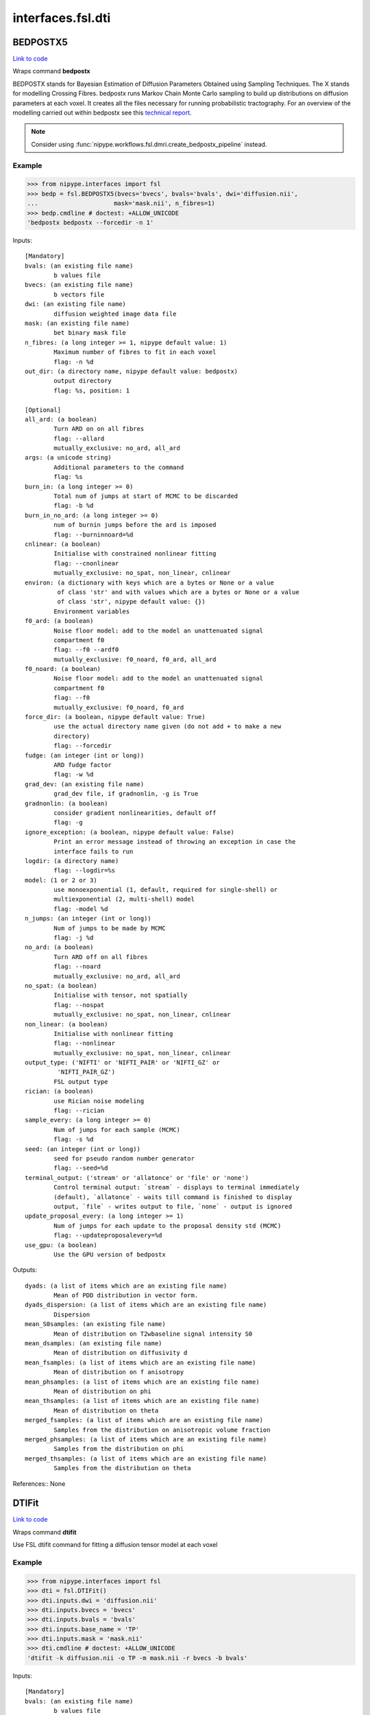 .. AUTO-GENERATED FILE -- DO NOT EDIT!

interfaces.fsl.dti
==================


.. _nipype.interfaces.fsl.dti.BEDPOSTX5:


.. index:: BEDPOSTX5

BEDPOSTX5
---------

`Link to code <http://github.com/nipy/nipype/tree/ec86b7476/nipype/interfaces/fsl/dti.py#L309>`__

Wraps command **bedpostx**

BEDPOSTX stands for Bayesian Estimation of Diffusion Parameters Obtained
using Sampling Techniques. The X stands for modelling Crossing Fibres.
bedpostx runs Markov Chain Monte Carlo sampling to build up distributions
on diffusion parameters at each voxel. It creates all the files necessary
for running probabilistic tractography. For an overview of the modelling
carried out within bedpostx see this `technical report
<http://www.fmrib.ox.ac.uk/analysis/techrep/tr03tb1/tr03tb1/index.html>`_.


.. note:: Consider using
  :func:`nipype.workflows.fsl.dmri.create_bedpostx_pipeline` instead.


Example
~~~~~~~

>>> from nipype.interfaces import fsl
>>> bedp = fsl.BEDPOSTX5(bvecs='bvecs', bvals='bvals', dwi='diffusion.nii',
...                     mask='mask.nii', n_fibres=1)
>>> bedp.cmdline # doctest: +ALLOW_UNICODE
'bedpostx bedpostx --forcedir -n 1'

Inputs::

        [Mandatory]
        bvals: (an existing file name)
                b values file
        bvecs: (an existing file name)
                b vectors file
        dwi: (an existing file name)
                diffusion weighted image data file
        mask: (an existing file name)
                bet binary mask file
        n_fibres: (a long integer >= 1, nipype default value: 1)
                Maximum number of fibres to fit in each voxel
                flag: -n %d
        out_dir: (a directory name, nipype default value: bedpostx)
                output directory
                flag: %s, position: 1

        [Optional]
        all_ard: (a boolean)
                Turn ARD on on all fibres
                flag: --allard
                mutually_exclusive: no_ard, all_ard
        args: (a unicode string)
                Additional parameters to the command
                flag: %s
        burn_in: (a long integer >= 0)
                Total num of jumps at start of MCMC to be discarded
                flag: -b %d
        burn_in_no_ard: (a long integer >= 0)
                num of burnin jumps before the ard is imposed
                flag: --burninnoard=%d
        cnlinear: (a boolean)
                Initialise with constrained nonlinear fitting
                flag: --cnonlinear
                mutually_exclusive: no_spat, non_linear, cnlinear
        environ: (a dictionary with keys which are a bytes or None or a value
                 of class 'str' and with values which are a bytes or None or a value
                 of class 'str', nipype default value: {})
                Environment variables
        f0_ard: (a boolean)
                Noise floor model: add to the model an unattenuated signal
                compartment f0
                flag: --f0 --ardf0
                mutually_exclusive: f0_noard, f0_ard, all_ard
        f0_noard: (a boolean)
                Noise floor model: add to the model an unattenuated signal
                compartment f0
                flag: --f0
                mutually_exclusive: f0_noard, f0_ard
        force_dir: (a boolean, nipype default value: True)
                use the actual directory name given (do not add + to make a new
                directory)
                flag: --forcedir
        fudge: (an integer (int or long))
                ARD fudge factor
                flag: -w %d
        grad_dev: (an existing file name)
                grad_dev file, if gradnonlin, -g is True
        gradnonlin: (a boolean)
                consider gradient nonlinearities, default off
                flag: -g
        ignore_exception: (a boolean, nipype default value: False)
                Print an error message instead of throwing an exception in case the
                interface fails to run
        logdir: (a directory name)
                flag: --logdir=%s
        model: (1 or 2 or 3)
                use monoexponential (1, default, required for single-shell) or
                multiexponential (2, multi-shell) model
                flag: -model %d
        n_jumps: (an integer (int or long))
                Num of jumps to be made by MCMC
                flag: -j %d
        no_ard: (a boolean)
                Turn ARD off on all fibres
                flag: --noard
                mutually_exclusive: no_ard, all_ard
        no_spat: (a boolean)
                Initialise with tensor, not spatially
                flag: --nospat
                mutually_exclusive: no_spat, non_linear, cnlinear
        non_linear: (a boolean)
                Initialise with nonlinear fitting
                flag: --nonlinear
                mutually_exclusive: no_spat, non_linear, cnlinear
        output_type: ('NIFTI' or 'NIFTI_PAIR' or 'NIFTI_GZ' or
                 'NIFTI_PAIR_GZ')
                FSL output type
        rician: (a boolean)
                use Rician noise modeling
                flag: --rician
        sample_every: (a long integer >= 0)
                Num of jumps for each sample (MCMC)
                flag: -s %d
        seed: (an integer (int or long))
                seed for pseudo random number generator
                flag: --seed=%d
        terminal_output: ('stream' or 'allatonce' or 'file' or 'none')
                Control terminal output: `stream` - displays to terminal immediately
                (default), `allatonce` - waits till command is finished to display
                output, `file` - writes output to file, `none` - output is ignored
        update_proposal_every: (a long integer >= 1)
                Num of jumps for each update to the proposal density std (MCMC)
                flag: --updateproposalevery=%d
        use_gpu: (a boolean)
                Use the GPU version of bedpostx

Outputs::

        dyads: (a list of items which are an existing file name)
                Mean of PDD distribution in vector form.
        dyads_dispersion: (a list of items which are an existing file name)
                Dispersion
        mean_S0samples: (an existing file name)
                Mean of distribution on T2wbaseline signal intensity S0
        mean_dsamples: (an existing file name)
                Mean of distribution on diffusivity d
        mean_fsamples: (a list of items which are an existing file name)
                Mean of distribution on f anisotropy
        mean_phsamples: (a list of items which are an existing file name)
                Mean of distribution on phi
        mean_thsamples: (a list of items which are an existing file name)
                Mean of distribution on theta
        merged_fsamples: (a list of items which are an existing file name)
                Samples from the distribution on anisotropic volume fraction
        merged_phsamples: (a list of items which are an existing file name)
                Samples from the distribution on phi
        merged_thsamples: (a list of items which are an existing file name)
                Samples from the distribution on theta

References::
None

.. _nipype.interfaces.fsl.dti.DTIFit:


.. index:: DTIFit

DTIFit
------

`Link to code <http://github.com/nipy/nipype/tree/ec86b7476/nipype/interfaces/fsl/dti.py#L74>`__

Wraps command **dtifit**

Use FSL  dtifit command for fitting a diffusion tensor model at each
voxel

Example
~~~~~~~

>>> from nipype.interfaces import fsl
>>> dti = fsl.DTIFit()
>>> dti.inputs.dwi = 'diffusion.nii'
>>> dti.inputs.bvecs = 'bvecs'
>>> dti.inputs.bvals = 'bvals'
>>> dti.inputs.base_name = 'TP'
>>> dti.inputs.mask = 'mask.nii'
>>> dti.cmdline # doctest: +ALLOW_UNICODE
'dtifit -k diffusion.nii -o TP -m mask.nii -r bvecs -b bvals'

Inputs::

        [Mandatory]
        bvals: (an existing file name)
                b values file
                flag: -b %s, position: 4
        bvecs: (an existing file name)
                b vectors file
                flag: -r %s, position: 3
        dwi: (an existing file name)
                diffusion weighted image data file
                flag: -k %s, position: 0
        mask: (an existing file name)
                bet binary mask file
                flag: -m %s, position: 2

        [Optional]
        args: (a unicode string)
                Additional parameters to the command
                flag: %s
        base_name: (a unicode string, nipype default value: dtifit_)
                base_name that all output files will start with
                flag: -o %s, position: 1
        cni: (an existing file name)
                input counfound regressors
                flag: --cni=%s
        environ: (a dictionary with keys which are a bytes or None or a value
                 of class 'str' and with values which are a bytes or None or a value
                 of class 'str', nipype default value: {})
                Environment variables
        gradnonlin: (an existing file name)
                gradient non linearities
                flag: --gradnonlin=%s
        ignore_exception: (a boolean, nipype default value: False)
                Print an error message instead of throwing an exception in case the
                interface fails to run
        little_bit: (a boolean)
                only process small area of brain
                flag: --littlebit
        max_x: (an integer (int or long))
                max x
                flag: -X %d
        max_y: (an integer (int or long))
                max y
                flag: -Y %d
        max_z: (an integer (int or long))
                max z
                flag: -Z %d
        min_x: (an integer (int or long))
                min x
                flag: -x %d
        min_y: (an integer (int or long))
                min y
                flag: -y %d
        min_z: (an integer (int or long))
                min z
                flag: -z %d
        output_type: ('NIFTI' or 'NIFTI_PAIR' or 'NIFTI_GZ' or
                 'NIFTI_PAIR_GZ')
                FSL output type
        save_tensor: (a boolean)
                save the elements of the tensor
                flag: --save_tensor
        sse: (a boolean)
                output sum of squared errors
                flag: --sse
        terminal_output: ('stream' or 'allatonce' or 'file' or 'none')
                Control terminal output: `stream` - displays to terminal immediately
                (default), `allatonce` - waits till command is finished to display
                output, `file` - writes output to file, `none` - output is ignored

Outputs::

        FA: (an existing file name)
                path/name of file with the fractional anisotropy
        L1: (an existing file name)
                path/name of file with the 1st eigenvalue
        L2: (an existing file name)
                path/name of file with the 2nd eigenvalue
        L3: (an existing file name)
                path/name of file with the 3rd eigenvalue
        MD: (an existing file name)
                path/name of file with the mean diffusivity
        MO: (an existing file name)
                path/name of file with the mode of anisotropy
        S0: (an existing file name)
                path/name of file with the raw T2 signal with no diffusion weighting
        V1: (an existing file name)
                path/name of file with the 1st eigenvector
        V2: (an existing file name)
                path/name of file with the 2nd eigenvector
        V3: (an existing file name)
                path/name of file with the 3rd eigenvector
        tensor: (an existing file name)
                path/name of file with the 4D tensor volume

References::
None

.. _nipype.interfaces.fsl.dti.DistanceMap:


.. index:: DistanceMap

DistanceMap
-----------

`Link to code <http://github.com/nipy/nipype/tree/ec86b7476/nipype/interfaces/fsl/dti.py#L1137>`__

Wraps command **distancemap**

Use FSL's distancemap to generate a map of the distance to the nearest
nonzero voxel.

Example
~~~~~~~

>>> import nipype.interfaces.fsl as fsl
>>> mapper = fsl.DistanceMap()
>>> mapper.inputs.in_file = "skeleton_mask.nii.gz"
>>> mapper.run() # doctest: +SKIP

Inputs::

        [Mandatory]
        in_file: (an existing file name)
                image to calculate distance values for
                flag: --in=%s

        [Optional]
        args: (a unicode string)
                Additional parameters to the command
                flag: %s
        distance_map: (a file name)
                distance map to write
                flag: --out=%s
        environ: (a dictionary with keys which are a bytes or None or a value
                 of class 'str' and with values which are a bytes or None or a value
                 of class 'str', nipype default value: {})
                Environment variables
        ignore_exception: (a boolean, nipype default value: False)
                Print an error message instead of throwing an exception in case the
                interface fails to run
        invert_input: (a boolean)
                invert input image
                flag: --invert
        local_max_file: (a boolean or a file name)
                write an image of the local maxima
                flag: --localmax=%s
        mask_file: (an existing file name)
                binary mask to contrain calculations
                flag: --mask=%s
        output_type: ('NIFTI' or 'NIFTI_PAIR' or 'NIFTI_GZ' or
                 'NIFTI_PAIR_GZ')
                FSL output type
        terminal_output: ('stream' or 'allatonce' or 'file' or 'none')
                Control terminal output: `stream` - displays to terminal immediately
                (default), `allatonce` - waits till command is finished to display
                output, `file` - writes output to file, `none` - output is ignored

Outputs::

        distance_map: (an existing file name)
                value is distance to nearest nonzero voxels
        local_max_file: (a file name)
                image of local maxima

References::
None

.. _nipype.interfaces.fsl.dti.FindTheBiggest:


.. index:: FindTheBiggest

FindTheBiggest
--------------

`Link to code <http://github.com/nipy/nipype/tree/ec86b7476/nipype/interfaces/fsl/dti.py#L968>`__

Wraps command **find_the_biggest**

Use FSL find_the_biggest for performing hard segmentation on
the outputs of connectivity-based thresholding in probtrack.
For complete details, see the `FDT
Documentation. <http://www.fmrib.ox.ac.uk/fsl/fdt/fdt_biggest.html>`_

Example
~~~~~~~

>>> from nipype.interfaces import fsl
>>> ldir = ['seeds_to_M1.nii', 'seeds_to_M2.nii']
>>> fBig = fsl.FindTheBiggest(in_files=ldir, out_file='biggestSegmentation')
>>> fBig.cmdline # doctest: +ALLOW_UNICODE
'find_the_biggest seeds_to_M1.nii seeds_to_M2.nii biggestSegmentation'

Inputs::

        [Mandatory]
        in_files: (a list of items which are an existing file name)
                a list of input volumes or a singleMatrixFile
                flag: %s, position: 0

        [Optional]
        args: (a unicode string)
                Additional parameters to the command
                flag: %s
        environ: (a dictionary with keys which are a bytes or None or a value
                 of class 'str' and with values which are a bytes or None or a value
                 of class 'str', nipype default value: {})
                Environment variables
        ignore_exception: (a boolean, nipype default value: False)
                Print an error message instead of throwing an exception in case the
                interface fails to run
        out_file: (a file name)
                file with the resulting segmentation
                flag: %s, position: 2
        output_type: ('NIFTI' or 'NIFTI_PAIR' or 'NIFTI_GZ' or
                 'NIFTI_PAIR_GZ')
                FSL output type
        terminal_output: ('stream' or 'allatonce' or 'file' or 'none')
                Control terminal output: `stream` - displays to terminal immediately
                (default), `allatonce` - waits till command is finished to display
                output, `file` - writes output to file, `none` - output is ignored

Outputs::

        out_file: (an existing file name)
                output file indexed in order of input files
                flag: %s

References::
None

.. _nipype.interfaces.fsl.dti.MakeDyadicVectors:


.. index:: MakeDyadicVectors

MakeDyadicVectors
-----------------

`Link to code <http://github.com/nipy/nipype/tree/ec86b7476/nipype/interfaces/fsl/dti.py#L1204>`__

Wraps command **make_dyadic_vectors**

Create vector volume representing mean principal diffusion direction
and its uncertainty (dispersion)

Inputs::

        [Mandatory]
        phi_vol: (an existing file name)
                flag: %s, position: 1
        theta_vol: (an existing file name)
                flag: %s, position: 0

        [Optional]
        args: (a unicode string)
                Additional parameters to the command
                flag: %s
        environ: (a dictionary with keys which are a bytes or None or a value
                 of class 'str' and with values which are a bytes or None or a value
                 of class 'str', nipype default value: {})
                Environment variables
        ignore_exception: (a boolean, nipype default value: False)
                Print an error message instead of throwing an exception in case the
                interface fails to run
        mask: (an existing file name)
                flag: %s, position: 2
        output: (a file name, nipype default value: dyads)
                flag: %s, position: 3
        output_type: ('NIFTI' or 'NIFTI_PAIR' or 'NIFTI_GZ' or
                 'NIFTI_PAIR_GZ')
                FSL output type
        perc: (a float)
                the {perc}% angle of the output cone of uncertainty (output will be
                in degrees)
                flag: %f, position: 4
        terminal_output: ('stream' or 'allatonce' or 'file' or 'none')
                Control terminal output: `stream` - displays to terminal immediately
                (default), `allatonce` - waits till command is finished to display
                output, `file` - writes output to file, `none` - output is ignored

Outputs::

        dispersion: (an existing file name)
        dyads: (an existing file name)

References::
None

.. _nipype.interfaces.fsl.dti.ProbTrackX:


.. index:: ProbTrackX

ProbTrackX
----------

`Link to code <http://github.com/nipy/nipype/tree/ec86b7476/nipype/interfaces/fsl/dti.py#L573>`__

Wraps command **probtrackx**

Use FSL  probtrackx for tractography on bedpostx results

Examples
~~~~~~~~

>>> from nipype.interfaces import fsl
>>> pbx = fsl.ProbTrackX(samples_base_name='merged', mask='mask.nii',     seed='MASK_average_thal_right.nii', mode='seedmask',     xfm='trans.mat', n_samples=3, n_steps=10, force_dir=True, opd=True, os2t=True,     target_masks = ['targets_MASK1.nii', 'targets_MASK2.nii'],     thsamples='merged_thsamples.nii', fsamples='merged_fsamples.nii', phsamples='merged_phsamples.nii',     out_dir='.')
>>> pbx.cmdline # doctest: +ALLOW_UNICODE
'probtrackx --forcedir -m mask.nii --mode=seedmask --nsamples=3 --nsteps=10 --opd --os2t --dir=. --samples=merged --seed=MASK_average_thal_right.nii --targetmasks=targets.txt --xfm=trans.mat'

Inputs::

        [Mandatory]
        fsamples: (a list of items which are an existing file name)
        mask: (an existing file name)
                bet binary mask file in diffusion space
                flag: -m %s
        phsamples: (a list of items which are an existing file name)
        seed: (an existing file name or a list of items which are an existing
                 file name or a list of items which are a list of from 3 to 3 items
                 which are an integer (int or long))
                seed volume(s), or voxel(s) or freesurfer label file
                flag: --seed=%s
        thsamples: (a list of items which are an existing file name)

        [Optional]
        args: (a unicode string)
                Additional parameters to the command
                flag: %s
        avoid_mp: (an existing file name)
                reject pathways passing through locations given by this mask
                flag: --avoid=%s
        c_thresh: (a float)
                curvature threshold - default=0.2
                flag: --cthr=%.3f
        correct_path_distribution: (a boolean)
                correct path distribution for the length of the pathways
                flag: --pd
        dist_thresh: (a float)
                discards samples shorter than this threshold (in mm - default=0)
                flag: --distthresh=%.3f
        environ: (a dictionary with keys which are a bytes or None or a value
                 of class 'str' and with values which are a bytes or None or a value
                 of class 'str', nipype default value: {})
                Environment variables
        fibst: (an integer (int or long))
                force a starting fibre for tracking - default=1, i.e. first fibre
                orientation. Only works if randfib==0
                flag: --fibst=%d
        force_dir: (a boolean, nipype default value: True)
                use the actual directory name given - i.e. do not add + to make a
                new directory
                flag: --forcedir
        ignore_exception: (a boolean, nipype default value: False)
                Print an error message instead of throwing an exception in case the
                interface fails to run
        inv_xfm: (a file name)
                transformation matrix taking DTI space to seed space (compulsory
                when using a warp_field for seeds_to_dti)
                flag: --invxfm=%s
        loop_check: (a boolean)
                perform loop_checks on paths - slower, but allows lower curvature
                threshold
                flag: --loopcheck
        mask2: (an existing file name)
                second bet binary mask (in diffusion space) in twomask_symm mode
                flag: --mask2=%s
        mesh: (an existing file name)
                Freesurfer-type surface descriptor (in ascii format)
                flag: --mesh=%s
        mod_euler: (a boolean)
                use modified euler streamlining
                flag: --modeuler
        mode: ('simple' or 'two_mask_symm' or 'seedmask')
                options: simple (single seed voxel), seedmask (mask of seed voxels),
                twomask_symm (two bet binary masks)
                flag: --mode=%s
        n_samples: (an integer (int or long), nipype default value: 5000)
                number of samples - default=5000
                flag: --nsamples=%d
        n_steps: (an integer (int or long))
                number of steps per sample - default=2000
                flag: --nsteps=%d
        network: (a boolean)
                activate network mode - only keep paths going through at least one
                seed mask (required if multiple seed masks)
                flag: --network
        opd: (a boolean, nipype default value: True)
                outputs path distributions
                flag: --opd
        os2t: (a boolean)
                Outputs seeds to targets
                flag: --os2t
        out_dir: (an existing directory name)
                directory to put the final volumes in
                flag: --dir=%s
        output_type: ('NIFTI' or 'NIFTI_PAIR' or 'NIFTI_GZ' or
                 'NIFTI_PAIR_GZ')
                FSL output type
        rand_fib: (0 or 1 or 2 or 3)
                options: 0 - default, 1 - to randomly sample initial fibres (with f
                > fibthresh), 2 - to sample in proportion fibres (with f>fibthresh)
                to f, 3 - to sample ALL populations at random (even if f<fibthresh)
                flag: --randfib=%d
        random_seed: (a boolean)
                random seed
                flag: --rseed
        s2tastext: (a boolean)
                output seed-to-target counts as a text file (useful when seeding
                from a mesh)
                flag: --s2tastext
        sample_random_points: (a boolean)
                sample random points within seed voxels
                flag: --sampvox
        samples_base_name: (a unicode string, nipype default value: merged)
                the rootname/base_name for samples files
                flag: --samples=%s
        seed_ref: (an existing file name)
                reference vol to define seed space in simple mode - diffusion space
                assumed if absent
                flag: --seedref=%s
        step_length: (a float)
                step_length in mm - default=0.5
                flag: --steplength=%.3f
        stop_mask: (an existing file name)
                stop tracking at locations given by this mask file
                flag: --stop=%s
        target_masks: (a list of items which are a file name)
                list of target masks - required for seeds_to_targets classification
                flag: --targetmasks=%s
        terminal_output: ('stream' or 'allatonce' or 'file' or 'none')
                Control terminal output: `stream` - displays to terminal immediately
                (default), `allatonce` - waits till command is finished to display
                output, `file` - writes output to file, `none` - output is ignored
        use_anisotropy: (a boolean)
                use anisotropy to constrain tracking
                flag: --usef
        verbose: (0 or 1 or 2)
                Verbose level, [0-2]. Level 2 is required to output particle files.
                flag: --verbose=%d
        waypoints: (an existing file name)
                waypoint mask or ascii list of waypoint masks - only keep paths
                going through ALL the masks
                flag: --waypoints=%s
        xfm: (an existing file name)
                transformation matrix taking seed space to DTI space (either FLIRT
                matrix or FNIRT warp_field) - default is identity
                flag: --xfm=%s

Outputs::

        fdt_paths: (a list of items which are an existing file name)
                path/name of a 3D image file containing the output connectivity
                distribution to the seed mask
        log: (an existing file name)
                path/name of a text record of the command that was run
        particle_files: (a list of items which are an existing file name)
                Files describing all of the tract samples. Generated only if verbose
                is set to 2
        targets: (a list of items which are an existing file name)
                a list with all generated seeds_to_target files
        way_total: (an existing file name)
                path/name of a text file containing a single number corresponding to
                the total number of generated tracts that have not been rejected by
                inclusion/exclusion mask criteria

References::
None

.. _nipype.interfaces.fsl.dti.ProbTrackX2:


.. index:: ProbTrackX2

ProbTrackX2
-----------

`Link to code <http://github.com/nipy/nipype/tree/ec86b7476/nipype/interfaces/fsl/dti.py#L767>`__

Wraps command **probtrackx2**

Use FSL  probtrackx2 for tractography on bedpostx results

Examples
~~~~~~~~

>>> from nipype.interfaces import fsl
>>> pbx2 = fsl.ProbTrackX2()
>>> pbx2.inputs.seed = 'seed_source.nii.gz'
>>> pbx2.inputs.thsamples = 'merged_th1samples.nii.gz'
>>> pbx2.inputs.fsamples = 'merged_f1samples.nii.gz'
>>> pbx2.inputs.phsamples = 'merged_ph1samples.nii.gz'
>>> pbx2.inputs.mask = 'nodif_brain_mask.nii.gz'
>>> pbx2.inputs.out_dir = '.'
>>> pbx2.inputs.n_samples = 3
>>> pbx2.inputs.n_steps = 10
>>> pbx2.cmdline # doctest: +ALLOW_UNICODE
'probtrackx2 --forcedir -m nodif_brain_mask.nii.gz --nsamples=3 --nsteps=10 --opd --dir=. --samples=merged --seed=seed_source.nii.gz'

Inputs::

        [Mandatory]
        fsamples: (a list of items which are an existing file name)
        mask: (an existing file name)
                bet binary mask file in diffusion space
                flag: -m %s
        phsamples: (a list of items which are an existing file name)
        seed: (an existing file name or a list of items which are an existing
                 file name or a list of items which are a list of from 3 to 3 items
                 which are an integer (int or long))
                seed volume(s), or voxel(s) or freesurfer label file
                flag: --seed=%s
        thsamples: (a list of items which are an existing file name)

        [Optional]
        args: (a unicode string)
                Additional parameters to the command
                flag: %s
        avoid_mp: (an existing file name)
                reject pathways passing through locations given by this mask
                flag: --avoid=%s
        c_thresh: (a float)
                curvature threshold - default=0.2
                flag: --cthr=%.3f
        colmask4: (an existing file name)
                Mask for columns of matrix4 (default=seed mask)
                flag: --colmask4=%s
        correct_path_distribution: (a boolean)
                correct path distribution for the length of the pathways
                flag: --pd
        dist_thresh: (a float)
                discards samples shorter than this threshold (in mm - default=0)
                flag: --distthresh=%.3f
        distthresh1: (a float)
                Discards samples (in matrix1) shorter than this threshold (in mm -
                default=0)
                flag: --distthresh1=%.3f
        distthresh3: (a float)
                Discards samples (in matrix3) shorter than this threshold (in mm -
                default=0)
                flag: --distthresh3=%.3f
        environ: (a dictionary with keys which are a bytes or None or a value
                 of class 'str' and with values which are a bytes or None or a value
                 of class 'str', nipype default value: {})
                Environment variables
        fibst: (an integer (int or long))
                force a starting fibre for tracking - default=1, i.e. first fibre
                orientation. Only works if randfib==0
                flag: --fibst=%d
        fopd: (an existing file name)
                Other mask for binning tract distribution
                flag: --fopd=%s
        force_dir: (a boolean, nipype default value: True)
                use the actual directory name given - i.e. do not add + to make a
                new directory
                flag: --forcedir
        ignore_exception: (a boolean, nipype default value: False)
                Print an error message instead of throwing an exception in case the
                interface fails to run
        inv_xfm: (a file name)
                transformation matrix taking DTI space to seed space (compulsory
                when using a warp_field for seeds_to_dti)
                flag: --invxfm=%s
        loop_check: (a boolean)
                perform loop_checks on paths - slower, but allows lower curvature
                threshold
                flag: --loopcheck
        lrtarget3: (an existing file name)
                Column-space mask used for Nxn connectivity matrix
                flag: --lrtarget3=%s
        meshspace: ('caret' or 'freesurfer' or 'first' or 'vox')
                Mesh reference space - either "caret" (default) or "freesurfer" or
                "first" or "vox"
                flag: --meshspace=%s
        mod_euler: (a boolean)
                use modified euler streamlining
                flag: --modeuler
        n_samples: (an integer (int or long), nipype default value: 5000)
                number of samples - default=5000
                flag: --nsamples=%d
        n_steps: (an integer (int or long))
                number of steps per sample - default=2000
                flag: --nsteps=%d
        network: (a boolean)
                activate network mode - only keep paths going through at least one
                seed mask (required if multiple seed masks)
                flag: --network
        omatrix1: (a boolean)
                Output matrix1 - SeedToSeed Connectivity
                flag: --omatrix1
        omatrix2: (a boolean)
                Output matrix2 - SeedToLowResMask
                flag: --omatrix2
                requires: target2
        omatrix3: (a boolean)
                Output matrix3 (NxN connectivity matrix)
                flag: --omatrix3
                requires: target3, lrtarget3
        omatrix4: (a boolean)
                Output matrix4 - DtiMaskToSeed (special Oxford Sparse Format)
                flag: --omatrix4
        onewaycondition: (a boolean)
                Apply waypoint conditions to each half tract separately
                flag: --onewaycondition
        opd: (a boolean, nipype default value: True)
                outputs path distributions
                flag: --opd
        os2t: (a boolean)
                Outputs seeds to targets
                flag: --os2t
        out_dir: (an existing directory name)
                directory to put the final volumes in
                flag: --dir=%s
        output_type: ('NIFTI' or 'NIFTI_PAIR' or 'NIFTI_GZ' or
                 'NIFTI_PAIR_GZ')
                FSL output type
        rand_fib: (0 or 1 or 2 or 3)
                options: 0 - default, 1 - to randomly sample initial fibres (with f
                > fibthresh), 2 - to sample in proportion fibres (with f>fibthresh)
                to f, 3 - to sample ALL populations at random (even if f<fibthresh)
                flag: --randfib=%d
        random_seed: (a boolean)
                random seed
                flag: --rseed
        s2tastext: (a boolean)
                output seed-to-target counts as a text file (useful when seeding
                from a mesh)
                flag: --s2tastext
        sample_random_points: (a boolean)
                sample random points within seed voxels
                flag: --sampvox
        samples_base_name: (a unicode string, nipype default value: merged)
                the rootname/base_name for samples files
                flag: --samples=%s
        seed_ref: (an existing file name)
                reference vol to define seed space in simple mode - diffusion space
                assumed if absent
                flag: --seedref=%s
        simple: (a boolean)
                rack from a list of voxels (seed must be a ASCII list of
                coordinates)
                flag: --simple
        step_length: (a float)
                step_length in mm - default=0.5
                flag: --steplength=%.3f
        stop_mask: (an existing file name)
                stop tracking at locations given by this mask file
                flag: --stop=%s
        target2: (an existing file name)
                Low resolution binary brain mask for storing connectivity
                distribution in matrix2 mode
                flag: --target2=%s
        target3: (an existing file name)
                Mask used for NxN connectivity matrix (or Nxn if lrtarget3 is set)
                flag: --target3=%s
        target4: (an existing file name)
                Brain mask in DTI space
                flag: --target4=%s
        target_masks: (a list of items which are a file name)
                list of target masks - required for seeds_to_targets classification
                flag: --targetmasks=%s
        terminal_output: ('stream' or 'allatonce' or 'file' or 'none')
                Control terminal output: `stream` - displays to terminal immediately
                (default), `allatonce` - waits till command is finished to display
                output, `file` - writes output to file, `none` - output is ignored
        use_anisotropy: (a boolean)
                use anisotropy to constrain tracking
                flag: --usef
        verbose: (0 or 1 or 2)
                Verbose level, [0-2]. Level 2 is required to output particle files.
                flag: --verbose=%d
        waycond: ('OR' or 'AND')
                Waypoint condition. Either "AND" (default) or "OR"
                flag: --waycond=%s
        wayorder: (a boolean)
                Reject streamlines that do not hit waypoints in given order. Only
                valid if waycond=AND
                flag: --wayorder
        waypoints: (an existing file name)
                waypoint mask or ascii list of waypoint masks - only keep paths
                going through ALL the masks
                flag: --waypoints=%s
        xfm: (an existing file name)
                transformation matrix taking seed space to DTI space (either FLIRT
                matrix or FNIRT warp_field) - default is identity
                flag: --xfm=%s

Outputs::

        fdt_paths: (a list of items which are an existing file name)
                path/name of a 3D image file containing the output connectivity
                distribution to the seed mask
        log: (an existing file name)
                path/name of a text record of the command that was run
        lookup_tractspace: (an existing file name)
                lookup_tractspace generated by --omatrix2 option
        matrix1_dot: (an existing file name)
                Output matrix1.dot - SeedToSeed Connectivity
        matrix2_dot: (an existing file name)
                Output matrix2.dot - SeedToLowResMask
        matrix3_dot: (an existing file name)
                Output matrix3 - NxN connectivity matrix
        network_matrix: (an existing file name)
                the network matrix generated by --omatrix1 option
        particle_files: (a list of items which are an existing file name)
                Files describing all of the tract samples. Generated only if verbose
                is set to 2
        targets: (a list of items which are an existing file name)
                a list with all generated seeds_to_target files
        way_total: (an existing file name)
                path/name of a text file containing a single number corresponding to
                the total number of generated tracts that have not been rejected by
                inclusion/exclusion mask criteria

References::
None

.. _nipype.interfaces.fsl.dti.ProjThresh:


.. index:: ProjThresh

ProjThresh
----------

`Link to code <http://github.com/nipy/nipype/tree/ec86b7476/nipype/interfaces/fsl/dti.py#L922>`__

Wraps command **proj_thresh**

Use FSL proj_thresh for thresholding some outputs of probtrack
For complete details, see the FDT Documentation
<http://www.fmrib.ox.ac.uk/fsl/fdt/fdt_thresh.html>

Example
~~~~~~~

>>> from nipype.interfaces import fsl
>>> ldir = ['seeds_to_M1.nii', 'seeds_to_M2.nii']
>>> pThresh = fsl.ProjThresh(in_files=ldir, threshold=3)
>>> pThresh.cmdline # doctest: +ALLOW_UNICODE
'proj_thresh seeds_to_M1.nii seeds_to_M2.nii 3'

Inputs::

        [Mandatory]
        in_files: (a list of items which are an existing file name)
                a list of input volumes
                flag: %s, position: 0
        threshold: (an integer (int or long))
                threshold indicating minimum number of seed voxels entering this
                mask region
                flag: %d, position: 1

        [Optional]
        args: (a unicode string)
                Additional parameters to the command
                flag: %s
        environ: (a dictionary with keys which are a bytes or None or a value
                 of class 'str' and with values which are a bytes or None or a value
                 of class 'str', nipype default value: {})
                Environment variables
        ignore_exception: (a boolean, nipype default value: False)
                Print an error message instead of throwing an exception in case the
                interface fails to run
        output_type: ('NIFTI' or 'NIFTI_PAIR' or 'NIFTI_GZ' or
                 'NIFTI_PAIR_GZ')
                FSL output type
        terminal_output: ('stream' or 'allatonce' or 'file' or 'none')
                Control terminal output: `stream` - displays to terminal immediately
                (default), `allatonce` - waits till command is finished to display
                output, `file` - writes output to file, `none` - output is ignored

Outputs::

        out_files: (a list of items which are an existing file name)
                path/name of output volume after thresholding

References::
None

.. _nipype.interfaces.fsl.dti.TractSkeleton:


.. index:: TractSkeleton

TractSkeleton
-------------

`Link to code <http://github.com/nipy/nipype/tree/ec86b7476/nipype/interfaces/fsl/dti.py#L1044>`__

Wraps command **tbss_skeleton**

Use FSL's tbss_skeleton to skeletonise an FA image or project arbitrary
values onto a skeleton.

There are two ways to use this interface.  To create a skeleton from an FA
image, just supply the ``in_file`` and set ``skeleton_file`` to True (or
specify a skeleton filename. To project values onto a skeleton, you must
set ``project_data`` to True, and then also supply values for
``threshold``, ``distance_map``, and ``data_file``. The
``search_mask_file`` and ``use_cingulum_mask`` inputs are also used in data
projection, but ``use_cingulum_mask`` is set to True by default.  This mask
controls where the projection algorithm searches within a circular space
around a tract, rather than in a single perpindicular direction.

Example
~~~~~~~

>>> import nipype.interfaces.fsl as fsl
>>> skeletor = fsl.TractSkeleton()
>>> skeletor.inputs.in_file = "all_FA.nii.gz"
>>> skeletor.inputs.skeleton_file = True
>>> skeletor.run() # doctest: +SKIP

Inputs::

        [Mandatory]
        in_file: (an existing file name)
                input image (typcially mean FA volume)
                flag: -i %s

        [Optional]
        alt_data_file: (an existing file name)
                4D non-FA data to project onto skeleton
                flag: -a %s
        alt_skeleton: (an existing file name)
                alternate skeleton to use
                flag: -s %s
        args: (a unicode string)
                Additional parameters to the command
                flag: %s
        data_file: (an existing file name)
                4D data to project onto skeleton (usually FA)
        distance_map: (an existing file name)
                distance map image
        environ: (a dictionary with keys which are a bytes or None or a value
                 of class 'str' and with values which are a bytes or None or a value
                 of class 'str', nipype default value: {})
                Environment variables
        ignore_exception: (a boolean, nipype default value: False)
                Print an error message instead of throwing an exception in case the
                interface fails to run
        output_type: ('NIFTI' or 'NIFTI_PAIR' or 'NIFTI_GZ' or
                 'NIFTI_PAIR_GZ')
                FSL output type
        project_data: (a boolean)
                project data onto skeleton
                flag: -p %.3f %s %s %s %s
                requires: threshold, distance_map, data_file
        projected_data: (a file name)
                input data projected onto skeleton
        search_mask_file: (an existing file name)
                mask in which to use alternate search rule
                mutually_exclusive: use_cingulum_mask
        skeleton_file: (a boolean or a file name)
                write out skeleton image
                flag: -o %s
        terminal_output: ('stream' or 'allatonce' or 'file' or 'none')
                Control terminal output: `stream` - displays to terminal immediately
                (default), `allatonce` - waits till command is finished to display
                output, `file` - writes output to file, `none` - output is ignored
        threshold: (a float)
                skeleton threshold value
        use_cingulum_mask: (a boolean, nipype default value: True)
                perform alternate search using built-in cingulum mask
                mutually_exclusive: search_mask_file

Outputs::

        projected_data: (a file name)
                input data projected onto skeleton
        skeleton_file: (a file name)
                tract skeleton image

References::
None

.. _nipype.interfaces.fsl.dti.VecReg:


.. index:: VecReg

VecReg
------

`Link to code <http://github.com/nipy/nipype/tree/ec86b7476/nipype/interfaces/fsl/dti.py#L859>`__

Wraps command **vecreg**

Use FSL vecreg for registering vector data
For complete details, see the FDT Documentation
<http://www.fmrib.ox.ac.uk/fsl/fdt/fdt_vecreg.html>

Example
~~~~~~~

>>> from nipype.interfaces import fsl
>>> vreg = fsl.VecReg(in_file='diffusion.nii',                  affine_mat='trans.mat',                  ref_vol='mni.nii',                  out_file='diffusion_vreg.nii')
>>> vreg.cmdline # doctest: +ALLOW_UNICODE
'vecreg -t trans.mat -i diffusion.nii -o diffusion_vreg.nii -r mni.nii'

Inputs::

        [Mandatory]
        in_file: (an existing file name)
                filename for input vector or tensor field
                flag: -i %s
        ref_vol: (an existing file name)
                filename for reference (target) volume
                flag: -r %s

        [Optional]
        affine_mat: (an existing file name)
                filename for affine transformation matrix
                flag: -t %s
        args: (a unicode string)
                Additional parameters to the command
                flag: %s
        environ: (a dictionary with keys which are a bytes or None or a value
                 of class 'str' and with values which are a bytes or None or a value
                 of class 'str', nipype default value: {})
                Environment variables
        ignore_exception: (a boolean, nipype default value: False)
                Print an error message instead of throwing an exception in case the
                interface fails to run
        interpolation: ('nearestneighbour' or 'trilinear' or 'sinc' or
                 'spline')
                interpolation method : nearestneighbour, trilinear (default), sinc
                or spline
                flag: --interp=%s
        mask: (an existing file name)
                brain mask in input space
                flag: -m %s
        out_file: (a file name)
                filename for output registered vector or tensor field
                flag: -o %s
        output_type: ('NIFTI' or 'NIFTI_PAIR' or 'NIFTI_GZ' or
                 'NIFTI_PAIR_GZ')
                FSL output type
        ref_mask: (an existing file name)
                brain mask in output space (useful for speed up of nonlinear reg)
                flag: --refmask=%s
        rotation_mat: (an existing file name)
                filename for secondary affine matrix if set, this will be used for
                the rotation of the vector/tensor field
                flag: --rotmat=%s
        rotation_warp: (an existing file name)
                filename for secondary warp field if set, this will be used for the
                rotation of the vector/tensor field
                flag: --rotwarp=%s
        terminal_output: ('stream' or 'allatonce' or 'file' or 'none')
                Control terminal output: `stream` - displays to terminal immediately
                (default), `allatonce` - waits till command is finished to display
                output, `file` - writes output to file, `none` - output is ignored
        warp_field: (an existing file name)
                filename for 4D warp field for nonlinear registration
                flag: -w %s

Outputs::

        out_file: (an existing file name)
                path/name of filename for the registered vector or tensor field

References::
None

.. _nipype.interfaces.fsl.dti.XFibres5:


.. index:: XFibres5

XFibres5
--------

`Link to code <http://github.com/nipy/nipype/tree/ec86b7476/nipype/interfaces/fsl/dti.py#L419>`__

Wraps command **xfibres**

Perform model parameters estimation for local (voxelwise) diffusion
parameters

Inputs::

        [Mandatory]
        bvals: (an existing file name)
                b values file
                flag: --bvals=%s
        bvecs: (an existing file name)
                b vectors file
                flag: --bvecs=%s
        dwi: (an existing file name)
                diffusion weighted image data file
                flag: --data=%s
        mask: (an existing file name)
                brain binary mask file (i.e. from BET)
                flag: --mask=%s
        n_fibres: (a long integer >= 1, nipype default value: 1)
                Maximum number of fibres to fit in each voxel
                flag: --nfibres=%d

        [Optional]
        all_ard: (a boolean)
                Turn ARD on on all fibres
                flag: --allard
                mutually_exclusive: no_ard, all_ard
        args: (a unicode string)
                Additional parameters to the command
                flag: %s
        burn_in: (a long integer >= 0)
                Total num of jumps at start of MCMC to be discarded
                flag: --burnin=%d
        burn_in_no_ard: (a long integer >= 0)
                num of burnin jumps before the ard is imposed
                flag: --burninnoard=%d
        cnlinear: (a boolean)
                Initialise with constrained nonlinear fitting
                flag: --cnonlinear
                mutually_exclusive: no_spat, non_linear, cnlinear
        environ: (a dictionary with keys which are a bytes or None or a value
                 of class 'str' and with values which are a bytes or None or a value
                 of class 'str', nipype default value: {})
                Environment variables
        f0_ard: (a boolean)
                Noise floor model: add to the model an unattenuated signal
                compartment f0
                flag: --f0 --ardf0
                mutually_exclusive: f0_noard, f0_ard, all_ard
        f0_noard: (a boolean)
                Noise floor model: add to the model an unattenuated signal
                compartment f0
                flag: --f0
                mutually_exclusive: f0_noard, f0_ard
        force_dir: (a boolean, nipype default value: True)
                use the actual directory name given (do not add + to make a new
                directory)
                flag: --forcedir
        fudge: (an integer (int or long))
                ARD fudge factor
                flag: --fudge=%d
        gradnonlin: (an existing file name)
                gradient file corresponding to slice
                flag: --gradnonlin=%s
        ignore_exception: (a boolean, nipype default value: False)
                Print an error message instead of throwing an exception in case the
                interface fails to run
        logdir: (a directory name, nipype default value: .)
                flag: --logdir=%s
        model: (1 or 2 or 3)
                use monoexponential (1, default, required for single-shell) or
                multiexponential (2, multi-shell) model
                flag: --model=%d
        n_jumps: (an integer (int or long))
                Num of jumps to be made by MCMC
                flag: --njumps=%d
        no_ard: (a boolean)
                Turn ARD off on all fibres
                flag: --noard
                mutually_exclusive: no_ard, all_ard
        no_spat: (a boolean)
                Initialise with tensor, not spatially
                flag: --nospat
                mutually_exclusive: no_spat, non_linear, cnlinear
        non_linear: (a boolean)
                Initialise with nonlinear fitting
                flag: --nonlinear
                mutually_exclusive: no_spat, non_linear, cnlinear
        output_type: ('NIFTI' or 'NIFTI_PAIR' or 'NIFTI_GZ' or
                 'NIFTI_PAIR_GZ')
                FSL output type
        rician: (a boolean)
                use Rician noise modeling
                flag: --rician
        sample_every: (a long integer >= 0)
                Num of jumps for each sample (MCMC)
                flag: --sampleevery=%d
        seed: (an integer (int or long))
                seed for pseudo random number generator
                flag: --seed=%d
        terminal_output: ('stream' or 'allatonce' or 'file' or 'none')
                Control terminal output: `stream` - displays to terminal immediately
                (default), `allatonce` - waits till command is finished to display
                output, `file` - writes output to file, `none` - output is ignored
        update_proposal_every: (a long integer >= 1)
                Num of jumps for each update to the proposal density std (MCMC)
                flag: --updateproposalevery=%d

Outputs::

        dyads: (a list of items which are an existing file name)
                Mean of PDD distribution in vector form.
        fsamples: (a list of items which are an existing file name)
                Samples from the distribution on f anisotropy
        mean_S0samples: (an existing file name)
                Mean of distribution on T2wbaseline signal intensity S0
        mean_dsamples: (an existing file name)
                Mean of distribution on diffusivity d
        mean_fsamples: (a list of items which are an existing file name)
                Mean of distribution on f anisotropy
        mean_tausamples: (an existing file name)
                Mean of distribution on tau samples (only with rician noise)
        phsamples: (a list of items which are an existing file name)
                phi samples, per fiber
        thsamples: (a list of items which are an existing file name)
                theta samples, per fiber

References::
None
